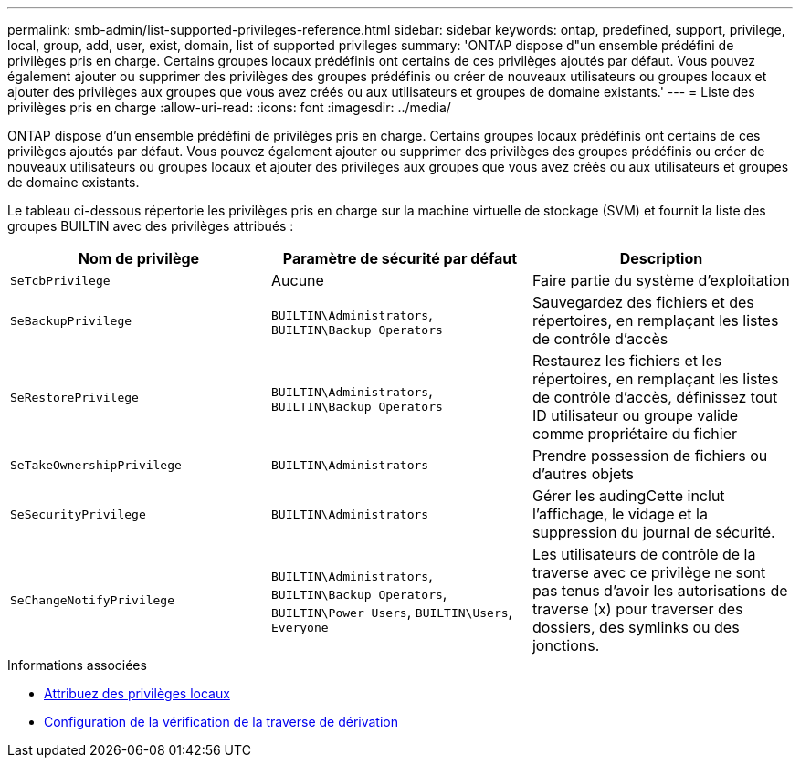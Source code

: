 ---
permalink: smb-admin/list-supported-privileges-reference.html 
sidebar: sidebar 
keywords: ontap, predefined, support, privilege, local, group, add, user, exist, domain, list of supported privileges 
summary: 'ONTAP dispose d"un ensemble prédéfini de privilèges pris en charge. Certains groupes locaux prédéfinis ont certains de ces privilèges ajoutés par défaut. Vous pouvez également ajouter ou supprimer des privilèges des groupes prédéfinis ou créer de nouveaux utilisateurs ou groupes locaux et ajouter des privilèges aux groupes que vous avez créés ou aux utilisateurs et groupes de domaine existants.' 
---
= Liste des privilèges pris en charge
:allow-uri-read: 
:icons: font
:imagesdir: ../media/


[role="lead"]
ONTAP dispose d'un ensemble prédéfini de privilèges pris en charge. Certains groupes locaux prédéfinis ont certains de ces privilèges ajoutés par défaut. Vous pouvez également ajouter ou supprimer des privilèges des groupes prédéfinis ou créer de nouveaux utilisateurs ou groupes locaux et ajouter des privilèges aux groupes que vous avez créés ou aux utilisateurs et groupes de domaine existants.

Le tableau ci-dessous répertorie les privilèges pris en charge sur la machine virtuelle de stockage (SVM) et fournit la liste des groupes BUILTIN avec des privilèges attribués :

|===
| Nom de privilège | Paramètre de sécurité par défaut | Description 


 a| 
`SeTcbPrivilege`
 a| 
Aucune
 a| 
Faire partie du système d'exploitation



 a| 
`SeBackupPrivilege`
 a| 
`BUILTIN\Administrators`, `BUILTIN\Backup Operators`
 a| 
Sauvegardez des fichiers et des répertoires, en remplaçant les listes de contrôle d'accès



 a| 
`SeRestorePrivilege`
 a| 
`BUILTIN\Administrators`, `BUILTIN\Backup Operators`
 a| 
Restaurez les fichiers et les répertoires, en remplaçant les listes de contrôle d'accès, définissez tout ID utilisateur ou groupe valide comme propriétaire du fichier



 a| 
`SeTakeOwnershipPrivilege`
 a| 
`BUILTIN\Administrators`
 a| 
Prendre possession de fichiers ou d'autres objets



 a| 
`SeSecurityPrivilege`
 a| 
`BUILTIN\Administrators`
 a| 
Gérer les audingCette inclut l'affichage, le vidage et la suppression du journal de sécurité.



 a| 
`SeChangeNotifyPrivilege`
 a| 
`BUILTIN\Administrators`, `BUILTIN\Backup Operators`, `BUILTIN\Power Users`, `BUILTIN\Users`, `Everyone`
 a| 
Les utilisateurs de contrôle de la traverse avec ce privilège ne sont pas tenus d'avoir les autorisations de traverse (x) pour traverser des dossiers, des symlinks ou des jonctions.

|===
.Informations associées
* xref:assign-privileges-concept.adoc[Attribuez des privilèges locaux]
* xref:configure-bypass-traverse-checking-concept.adoc[Configuration de la vérification de la traverse de dérivation]

